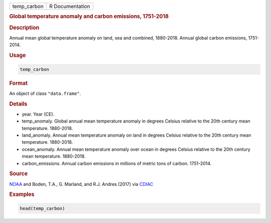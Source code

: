 .. container::

   =========== ===============
   temp_carbon R Documentation
   =========== ===============

   .. rubric:: Global temperature anomaly and carbon emissions,
      1751-2018
      :name: temp_carbon

   .. rubric:: Description
      :name: description

   Annual mean global temperature anomaly on land, sea and combined,
   1880-2018. Annual global carbon emissions, 1751-2014.

   .. rubric:: Usage
      :name: usage

   .. code:: R

      temp_carbon

   .. rubric:: Format
      :name: format

   An object of class ``"data.frame"``.

   .. rubric:: Details
      :name: details

   -  year. Year (CE).

   -  temp_anomaly. Global annual mean temperature anomaly in degrees
      Celsius relative to the 20th century mean temperature. 1880-2018.

   -  land_anomaly. Annual mean temperature anomaly on land in degrees
      Celsius relative to the 20th century mean temperature. 1880-2018.

   -  ocean_anomaly. Annual mean temperature anomaly over ocean in
      degrees Celsius relative to the 20th century mean temperature.
      1880-2018.

   -  carbon_emissions. Annual carbon emissions in millions of metric
      tons of carbon. 1751-2014.

   .. rubric:: Source
      :name: source

   `NOAA <https://www.ncei.noaa.gov/access/monitoring/climate-at-a-glance/global/time-series/>`__
   and Boden, T.A., G. Marland, and R.J. Andres (2017) via
   `CDIAC <https://cdiac.ess-dive.lbl.gov/trends/emis/tre_glob_2014.html>`__

   .. rubric:: Examples
      :name: examples

   .. code:: R

      head(temp_carbon)
